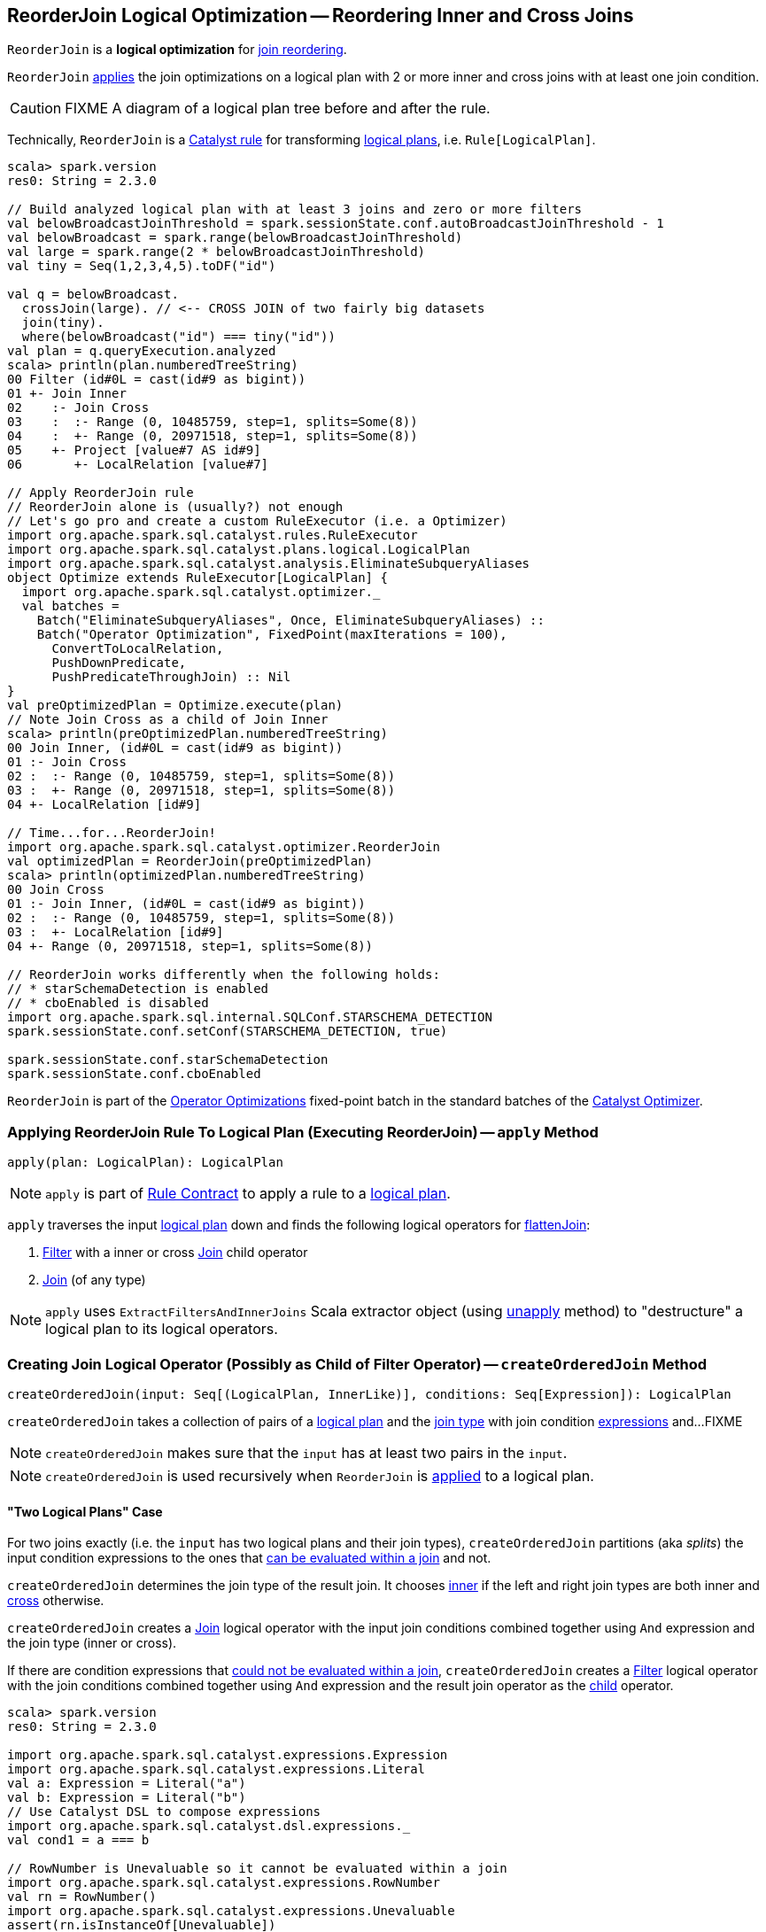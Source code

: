 == [[ReorderJoin]] ReorderJoin Logical Optimization -- Reordering Inner and Cross Joins

`ReorderJoin` is a *logical optimization* for <<apply, join reordering>>.

`ReorderJoin` <<apply, applies>> the join optimizations on a logical plan with 2 or more inner and cross joins with at least one join condition.

CAUTION: FIXME A diagram of a logical plan tree before and after the rule.

Technically, `ReorderJoin` is a link:spark-sql-catalyst-Rule.adoc[Catalyst rule] for transforming link:spark-sql-LogicalPlan.adoc[logical plans], i.e. `Rule[LogicalPlan]`.

[source, scala]
----
scala> spark.version
res0: String = 2.3.0

// Build analyzed logical plan with at least 3 joins and zero or more filters
val belowBroadcastJoinThreshold = spark.sessionState.conf.autoBroadcastJoinThreshold - 1
val belowBroadcast = spark.range(belowBroadcastJoinThreshold)
val large = spark.range(2 * belowBroadcastJoinThreshold)
val tiny = Seq(1,2,3,4,5).toDF("id")

val q = belowBroadcast.
  crossJoin(large). // <-- CROSS JOIN of two fairly big datasets
  join(tiny).
  where(belowBroadcast("id") === tiny("id"))
val plan = q.queryExecution.analyzed
scala> println(plan.numberedTreeString)
00 Filter (id#0L = cast(id#9 as bigint))
01 +- Join Inner
02    :- Join Cross
03    :  :- Range (0, 10485759, step=1, splits=Some(8))
04    :  +- Range (0, 20971518, step=1, splits=Some(8))
05    +- Project [value#7 AS id#9]
06       +- LocalRelation [value#7]

// Apply ReorderJoin rule
// ReorderJoin alone is (usually?) not enough
// Let's go pro and create a custom RuleExecutor (i.e. a Optimizer)
import org.apache.spark.sql.catalyst.rules.RuleExecutor
import org.apache.spark.sql.catalyst.plans.logical.LogicalPlan
import org.apache.spark.sql.catalyst.analysis.EliminateSubqueryAliases
object Optimize extends RuleExecutor[LogicalPlan] {
  import org.apache.spark.sql.catalyst.optimizer._
  val batches =
    Batch("EliminateSubqueryAliases", Once, EliminateSubqueryAliases) ::
    Batch("Operator Optimization", FixedPoint(maxIterations = 100),
      ConvertToLocalRelation,
      PushDownPredicate,
      PushPredicateThroughJoin) :: Nil
}
val preOptimizedPlan = Optimize.execute(plan)
// Note Join Cross as a child of Join Inner
scala> println(preOptimizedPlan.numberedTreeString)
00 Join Inner, (id#0L = cast(id#9 as bigint))
01 :- Join Cross
02 :  :- Range (0, 10485759, step=1, splits=Some(8))
03 :  +- Range (0, 20971518, step=1, splits=Some(8))
04 +- LocalRelation [id#9]

// Time...for...ReorderJoin!
import org.apache.spark.sql.catalyst.optimizer.ReorderJoin
val optimizedPlan = ReorderJoin(preOptimizedPlan)
scala> println(optimizedPlan.numberedTreeString)
00 Join Cross
01 :- Join Inner, (id#0L = cast(id#9 as bigint))
02 :  :- Range (0, 10485759, step=1, splits=Some(8))
03 :  +- LocalRelation [id#9]
04 +- Range (0, 20971518, step=1, splits=Some(8))

// ReorderJoin works differently when the following holds:
// * starSchemaDetection is enabled
// * cboEnabled is disabled
import org.apache.spark.sql.internal.SQLConf.STARSCHEMA_DETECTION
spark.sessionState.conf.setConf(STARSCHEMA_DETECTION, true)

spark.sessionState.conf.starSchemaDetection
spark.sessionState.conf.cboEnabled
----

`ReorderJoin` is part of the link:spark-sql-Optimizer.adoc#Operator-Optimizations[Operator Optimizations] fixed-point batch in the standard batches of the link:spark-sql-Optimizer.adoc[Catalyst Optimizer].

=== [[apply]] Applying ReorderJoin Rule To Logical Plan (Executing ReorderJoin) -- `apply` Method

[source, scala]
----
apply(plan: LogicalPlan): LogicalPlan
----

NOTE: `apply` is part of link:spark-sql-catalyst-Rule.adoc#apply[Rule Contract] to apply a rule to a link:spark-sql-LogicalPlan.adoc[logical plan].

`apply` traverses the input link:spark-sql-LogicalPlan.adoc[logical plan] down and finds the following logical operators for <<flattenJoin, flattenJoin>>:

1. link:spark-sql-LogicalPlan-Filter.adoc[Filter] with a inner or cross link:spark-sql-LogicalPlan-Join.adoc[Join] child operator

1. link:spark-sql-LogicalPlan-Join.adoc[Join] (of any type)

NOTE: `apply` uses `ExtractFiltersAndInnerJoins` Scala extractor object (using <<ExtractFiltersAndInnerJoins-unapply, unapply>> method) to "destructure" a logical plan to its logical operators.

=== [[createOrderedJoin]] Creating Join Logical Operator (Possibly as Child of Filter Operator) -- `createOrderedJoin` Method

[source, scala]
----
createOrderedJoin(input: Seq[(LogicalPlan, InnerLike)], conditions: Seq[Expression]): LogicalPlan
----

`createOrderedJoin` takes a collection of pairs of a link:spark-sql-LogicalPlan.adoc[logical plan] and the link:spark-sql-joins.adoc#join-types[join type] with join condition link:spark-sql-Expression.adoc[expressions] and...FIXME

NOTE: `createOrderedJoin` makes sure that the `input` has at least two pairs in the `input`.

NOTE: `createOrderedJoin` is used recursively when `ReorderJoin` is <<apply, applied>> to a logical plan.

==== [[createOrderedJoin-two-joins]] "Two Logical Plans" Case

For two joins exactly (i.e. the `input` has two logical plans and their join types), `createOrderedJoin` partitions (aka _splits_) the input condition expressions to the ones that link:spark-sql-PredicateHelper.adoc#canEvaluateWithinJoin[can be evaluated within a join] and not.

`createOrderedJoin` determines the join type of the result join. It chooses link:spark-sql-joins.adoc#inner[inner] if the left and right join types are both inner and link:spark-sql-joins.adoc#cross[cross] otherwise.

`createOrderedJoin` creates a link:spark-sql-LogicalPlan-Join.adoc#creating-instance[Join] logical operator with the input join conditions combined together using `And` expression and the join type (inner or cross).

If there are condition expressions that link:spark-sql-PredicateHelper.adoc#canEvaluateWithinJoin[could not be evaluated within a join], `createOrderedJoin` creates a link:spark-sql-LogicalPlan-Filter.adoc#creating-instance[Filter] logical operator with the join conditions combined together using `And` expression and the result join operator as the link:spark-sql-LogicalPlan-Filter.adoc#child[child] operator.

[source, scala]
----
scala> spark.version
res0: String = 2.3.0

import org.apache.spark.sql.catalyst.expressions.Expression
import org.apache.spark.sql.catalyst.expressions.Literal
val a: Expression = Literal("a")
val b: Expression = Literal("b")
// Use Catalyst DSL to compose expressions
import org.apache.spark.sql.catalyst.dsl.expressions._
val cond1 = a === b

// RowNumber is Unevaluable so it cannot be evaluated within a join
import org.apache.spark.sql.catalyst.expressions.RowNumber
val rn = RowNumber()
import org.apache.spark.sql.catalyst.expressions.Unevaluable
assert(rn.isInstanceOf[Unevaluable])
val cond2 = rn === Literal(2)

val cond3 = Literal.TrueLiteral

// Use Catalyst DSL to create logical plans
import org.apache.spark.sql.catalyst.dsl.plans._
val t1 = table("t1")
val t2 = table("t2")

// Use input with exactly 2 pairs
import org.apache.spark.sql.catalyst.plans.logical.LogicalPlan
import org.apache.spark.sql.catalyst.plans.{Cross, Inner, InnerLike}
val input: Seq[(LogicalPlan, InnerLike)] = (t1, Inner) :: (t2, Cross) :: Nil
val conditions: Seq[Expression] = cond1 :: cond2 :: cond3 :: Nil

import org.apache.spark.sql.catalyst.optimizer.ReorderJoin
val plan = ReorderJoin.createOrderedJoin(input, conditions)
scala> println(plan.numberedTreeString)
00 'Filter (row_number() = 2)
01 +- 'Join Cross, ((a = b) && true)
02    :- 'UnresolvedRelation `t1`
03    +- 'UnresolvedRelation `t2`
----

==== [[createOrderedJoin-three-or-more-joins]] "Three Or More Logical Plans" Case

For three or more link:spark-sql-LogicalPlan.adoc[logical plans] in the `input`, `createOrderedJoin` takes the first plan and tries to find another that has at least one _matching_ join condition, i.e. a logical plan with the following:

1. link:spark-sql-catalyst-QueryPlan.adoc#outputSet[Output attributes] together with the first plan's output attributes are the superset of the link:spark-sql-Expression.adoc#references[references] of a join condition expression (i.e. both plans are required to resolve join references)

1. References of the join condition link:spark-sql-PredicateHelper.adoc#canEvaluate[cannot be evaluated] using the first plan's or the current plan's link:spark-sql-catalyst-QueryPlan.adoc#outputSet[output attributes] (i.e. neither the first plan nor the current plan themselves are enough to resolve join references)

.createOrderedJoin with Three Joins (Before)
image::images/ReorderJoin-createOrderedJoin-four-plans-before.png[align="center"]

.createOrderedJoin with Three Joins (After)
image::images/ReorderJoin-createOrderedJoin-four-plans-after.png[align="center"]

[source, scala]
----
scala> spark.version
res0: String = 2.3.0

// HACK: Disable one SparkSession.implicits
// https://stackoverflow.com/q/15592324/1305344
// implicit def symbolToColumn(s: Symbol): org.apache.spark.sql.ColumnName
trait ThatWasABadIdea
implicit def symbolToColumn(ack: ThatWasABadIdea) = ack

import org.apache.spark.sql.catalyst.plans.logical.LocalRelation
import org.apache.spark.sql.catalyst.dsl.expressions._
import org.apache.spark.sql.catalyst.dsl.plans._
// Note analyze at the end to analyze the queries
val p1 = LocalRelation('id.long, 'a.long, 'b.string).as("t1").where("id".attr =!= 0).select('id).analyze
val p2 = LocalRelation('id.long, 'b.long).as("t2").analyze
val p3 = LocalRelation('id.long, 'a.string).where("id".attr > 0).select('id, 'id * 2 as "a").as("t3").analyze

// The following input and conditions are equivalent to the following query
val _p1 = Seq((0,1,"one")).toDF("id", "a", "b").as("t1").where(col("id") =!= 0).select("id")
val _p2 = Seq((0,1)).toDF("id", "b").as("t2")
val _p3 = Seq((0,"one")).toDF("id", "a").where(col("id") > 0).select(col("id"), col("id") * 2 as "a").as("t3")
val _plan = _p1.
  as("p1").
  crossJoin(_p1).
  join(_p2).
  join(_p3).
  where((col("p1.id") === col("t3.id")) && (col("t2.b") === col("t3.a"))).
  queryExecution.
  analyzed
import org.apache.spark.sql.catalyst.planning.ExtractFiltersAndInnerJoins
val Some((plans, conds)) = ExtractFiltersAndInnerJoins.unapply(_plan)

import org.apache.spark.sql.catalyst.plans.logical.LogicalPlan
import org.apache.spark.sql.catalyst.plans.{Cross, Inner, InnerLike}
val input: Seq[(LogicalPlan, InnerLike)] = Seq(
  (p1, Cross),
  (p1, Cross),
  (p2, Inner),
  (p3, Inner))

// (left ++ right).outputSet > expr.references
// ! expr.references > left.outputSet
// ! expr.references > right.outputSet
val p1_id = p1.outputSet.head
val p3_id = p3.outputSet.head
val p2_b = p2.outputSet.tail.head
val p3_a = p3.outputSet.tail.head
val c1 = p1_id === p3_id
val c2 = p2_b === p3_a

// A condition has no references or the references are not a subset of left or right plans
// A couple of assertions that createOrderedJoin does internally
assert(c1.references.nonEmpty)
assert(!c1.references.subsetOf(p1.outputSet))
assert(!c1.references.subsetOf(p3.outputSet))
val refs = p1.analyze.outputSet ++ p3.outputSet
assert(c1.references.subsetOf(refs))

import org.apache.spark.sql.catalyst.expressions.Expression
val conditions: Seq[Expression] = Seq(c1, c2)

assert(input.size > 2)
assert(conditions.nonEmpty)

import org.apache.spark.sql.catalyst.optimizer.ReorderJoin
val plan = ReorderJoin.createOrderedJoin(input, conditions)
scala> println(plan.numberedTreeString)
00 'Join Cross
01 :- Join Inner, (b#553L = a#556L)
02 :  :- Join Inner, (id#549L = id#554L)
03 :  :  :- Project [id#549L]
04 :  :  :  +- Filter NOT (id#549L = cast(0 as bigint))
05 :  :  :     +- LocalRelation <empty>, [id#549L, a#550L, b#551]
06 :  :  +- Project [id#554L, (id#554L * cast(2 as bigint)) AS a#556L]
07 :  :     +- Filter (id#554L > cast(0 as bigint))
08 :  :        +- LocalRelation <empty>, [id#554L, a#555]
09 :  +- LocalRelation <empty>, [id#552L, b#553L]
10 +- Project [id#549L]
11    +- Filter NOT (id#549L = cast(0 as bigint))
12       +- LocalRelation <empty>, [id#549L, a#550L, b#551]
----

`createOrderedJoin` takes the plan that has at least one matching join condition if found or the next plan from the `input` plans.

`createOrderedJoin` partitions (aka _splits_) the input condition expressions to expressions that meet the following requirements (aka _join conditions_) or not (aka _others_):

1. link:spark-sql-Expression.adoc#references[Expression references] being a subset of the link:spark-sql-catalyst-QueryPlan.adoc#outputSet[output attributes] of the left and the right operators

1. link:spark-sql-PredicateHelper.adoc#canEvaluateWithinJoin[Can be evaluated within a join]

`createOrderedJoin` creates a link:spark-sql-LogicalPlan-Join.adoc#creating-instance[Join] logical operator with:

1. Left logical operator as the first operator from the `input`

1. Right logical operator as the right as chosen above

1. Join type as the right's join type as chosen above

1. Join conditions combined together using `And` expression

`createOrderedJoin` calls itself recursively with the following:

1. `input` logical joins as a new pair of the new `Join` and `Inner` join type with the remaining logical plans (all but the right)

1. `conditions` expressions as the _others_ conditions (all but the _join conditions_ used for the new join)

.createOrderedJoin with Three Joins
image::images/ReorderJoin-createOrderedJoin-four-plans.png[align="center"]

[source, scala]
----
scala> spark.version
res0: String = 2.3.0

import org.apache.spark.sql.catalyst.expressions.Expression
import org.apache.spark.sql.catalyst.expressions.AttributeReference
import org.apache.spark.sql.types.LongType
val t1_id: Expression = AttributeReference(name = "id", LongType)(qualifier = Some("t1"))
val t2_id: Expression = AttributeReference(name = "id", LongType)(qualifier = Some("t2"))
val t4_id: Expression = AttributeReference(name = "id", LongType)(qualifier = Some("t4"))
// Use Catalyst DSL to compose expressions
import org.apache.spark.sql.catalyst.dsl.expressions._
val cond1 = t1_id === t2_id

// RowNumber is Unevaluable so it cannot be evaluated within a join
import org.apache.spark.sql.catalyst.expressions.RowNumber
val rn = RowNumber()
import org.apache.spark.sql.catalyst.expressions.Unevaluable
assert(rn.isInstanceOf[Unevaluable])
import org.apache.spark.sql.catalyst.expressions.Literal
val cond2 = rn === Literal(2)

// That would hardly appear in the condition list
// Just for the demo
val cond3 = Literal.TrueLiteral

val cond4 = t4_id === t1_id

// Use Catalyst DSL to create logical plans
import org.apache.spark.sql.catalyst.dsl.plans._
val t1 = table("t1")
val t2 = table("t2")
val t3 = table("t3")
val t4 = table("t4")

// Use input with 3 or more pairs
import org.apache.spark.sql.catalyst.plans.logical.LogicalPlan
import org.apache.spark.sql.catalyst.plans.{Cross, Inner, InnerLike}
val input: Seq[(LogicalPlan, InnerLike)] = Seq(
  (t1, Inner),
  (t2, Inner),
  (t3, Cross),
  (t4, Inner))
val conditions: Seq[Expression] = cond1 :: cond2 :: cond3 :: cond4 :: Nil

import org.apache.spark.sql.catalyst.optimizer.ReorderJoin
val plan = ReorderJoin.createOrderedJoin(input, conditions)
scala> println(plan.numberedTreeString)
00 'Filter (row_number() = 2)
01 +- 'Join Inner, ((id#11L = id#12L) && (id#13L = id#11L))
02    :- 'Join Cross
03    :  :- 'Join Inner, true
04    :  :  :- 'UnresolvedRelation `t1`
05    :  :  +- 'UnresolvedRelation `t2`
06    :  +- 'UnresolvedRelation `t3`
07    +- 'UnresolvedRelation `t4`
----

=== [[ExtractFiltersAndInnerJoins-unapply]][[unapply]] Extracting Filter and Join Operators from Logical Plan -- `unapply` Method (of ExtractFiltersAndInnerJoins)

[source, scala]
----
unapply(plan: LogicalPlan): Option[(Seq[(LogicalPlan, InnerLike)], Seq[Expression])]
----

`unapply` extracts link:spark-sql-LogicalPlan-Filter.adoc[Filter] (with an inner or cross join) or link:spark-sql-LogicalPlan-Join.adoc[Join] logical operators (per the input link:spark-sql-LogicalPlan.adoc[logical plan]) to...FIXME

NOTE: `unapply` is a feature of the Scala programming language to define https://docs.scala-lang.org/tour/extractor-objects.html[extractor objects] that take an object and try to give the arguments back. This is most often used in pattern matching and partial functions.

1. For a link:spark-sql-LogicalPlan-Filter.adoc[Filter] logical operator with a cross or inner link:spark-sql-LogicalPlan-Join.adoc[Join] child operator, `unapply` <<ExtractFiltersAndInnerJoins-flattenJoin, flattenJoin>> on the `Filter`.

1. For a link:spark-sql-LogicalPlan-Join.adoc[Join] logical operator, `unapply` <<ExtractFiltersAndInnerJoins-flattenJoin, flattenJoin>> on the `Join`.

[source, scala]
----
scala> spark.version
res0: String = 2.3.0

val d1 = Seq((0, "a"), (1, "b")).toDF("id", "c")
val d2 = Seq((0, "c"), (2, "b")).toDF("id", "c")
val q = d1.join(d2, "id").where($"id" > 0)
val plan = q.queryExecution.analyzed

scala> println(plan.numberedTreeString)
00 Filter (id#34 > 0)
01 +- Project [id#34, c#35, c#44]
02    +- Join Inner, (id#34 = id#43)
03       :- Project [_1#31 AS id#34, _2#32 AS c#35]
04       :  +- LocalRelation [_1#31, _2#32]
05       +- Project [_1#40 AS id#43, _2#41 AS c#44]
06          +- LocalRelation [_1#40, _2#41]

// Let's use Catalyst DSL instead so the plan is cleaner (e.g. no Project in-between)
// We could have used logical rules to clean up the plan
// Leaving the cleaning up as a home exercise for you :)
import org.apache.spark.sql.catalyst.dsl.plans._
val t1 = table("t1")
val t2 = table("t2")
import org.apache.spark.sql.catalyst.expressions.Expression
import org.apache.spark.sql.catalyst.expressions.Literal
val id: Expression = Literal("id")
import org.apache.spark.sql.catalyst.dsl.expressions._
import org.apache.spark.sql.catalyst.plans.Cross
val plan = t1.join(t1, joinType = Cross).join(t2).where(id > 0)
scala> println(plan.numberedTreeString)
00 'Filter (id > 0)
01 +- 'Join Inner
02    :- 'Join Cross
03    :  :- 'UnresolvedRelation `t1`
04    :  +- 'UnresolvedRelation `t1`
05    +- 'UnresolvedRelation `t2`

import org.apache.spark.sql.catalyst.planning.ExtractFiltersAndInnerJoins
// Option[(Seq[(LogicalPlan, InnerLike)], Seq[Expression])]
val Some((plans, conditions)) = ExtractFiltersAndInnerJoins.unapply(plan)

assert(plans.size > 2)
assert(conditions.nonEmpty)

CAUTION: FIXME
----

NOTE: `unapply` is used exclusively when `ReorderJoin` is <<apply, executed>>, i.e. applied to a logical plan.

=== [[ExtractFiltersAndInnerJoins-flattenJoin]][[flattenJoin]] Flattening Consecutive Joins -- `flattenJoin` Method (of ExtractFiltersAndInnerJoins)

[source, scala]
----
flattenJoin(plan: LogicalPlan, parentJoinType: InnerLike = Inner):
  (Seq[(LogicalPlan, InnerLike)], Seq[Expression])
----

`flattenJoin` branches off per the input logical `plan`:

1. For an inner or cross link:spark-sql-LogicalPlan-Join.adoc[Join] logical operator, `flattenJoin` calls itself recursively with the left-side of the join and the type of the join, and gives:

i. The logical plans from recursive `flattenJoin` with the right-side of the join and the right join's type
i. The join conditions from `flattenJoin` with the conditions of the join

1. For a link:spark-sql-LogicalPlan-Filter.adoc[Filter] with an inner or cross link:spark-sql-LogicalPlan-Join.adoc[Join] child operator, `flattenJoin` calls itself recursively on the join (that simply removes the `Filter` "layer" and assumes an inner join) and gives:

i. The logical plans from recursive `flattenJoin`
i. The join conditions from `flattenJoin` with ``Filter``'s link:spark-sql-LogicalPlan-Filter.adoc#condition[conditions]

1. For all other logical operators, `flattenJoin` gives the input `plan`, the current join type (an inner or cross join) and the empty join condition.

In either case, `flattenJoin` splits _conjunctive predicates_, i.e. removes `And` expressions and gives their child expressions.

[source, scala]
----
scala> spark.version
res0: String = 2.3.0

// Use Catalyst DSL to create a logical plan
// Example 1: One cross join
import org.apache.spark.sql.catalyst.dsl.plans._
val t1 = table("t1")
import org.apache.spark.sql.catalyst.dsl.expressions._
val id = "id".expr
import org.apache.spark.sql.catalyst.plans.Cross
val plan = t1.join(t1, joinType = Cross)
scala> println(plan.numberedTreeString)
00 'Join Cross
01 :- 'UnresolvedRelation `t1`
02 +- 'UnresolvedRelation `t1`

import org.apache.spark.sql.catalyst.planning.ExtractFiltersAndInnerJoins
val (plans, conditions) = ExtractFiltersAndInnerJoins.flattenJoin(plan)
assert(plans.size == 2)
assert(conditions.size == 0)

// Example 2: One inner join with a filter
val t2 = table("t2")
val plan = t1.join(t2).where("t1".expr === "t2".expr)
scala> println(plan.numberedTreeString)
00 'Filter (t1 = t2)
01 +- 'Join Inner
02    :- 'UnresolvedRelation `t1`
03    +- 'UnresolvedRelation `t2`

val (plans, conditions) = ExtractFiltersAndInnerJoins.flattenJoin(plan)
assert(plans.size == 2)
assert(conditions.size == 1)

// Example 3: One inner and one cross join with a compound filter
val plan = t1.
  join(t1, joinType = Cross).
  join(t2).
  where("t2.id".expr === "t1.id".expr && "t1.id".expr > 10)
scala> println(plan.numberedTreeString)
00 'Filter ((t2.id = t1.id) && (t1.id > 10))
01 +- 'Join Inner
02    :- 'Join Cross
03    :  :- 'UnresolvedRelation `t1`
04    :  +- 'UnresolvedRelation `t1`
05    +- 'UnresolvedRelation `t2`

val (plans, conditions) = ExtractFiltersAndInnerJoins.flattenJoin(plan)
assert(plans.size == 3)
assert(conditions.size == 2)

// Example 4
val t3 = table("t3")
val plan = t1.
  join(t1, joinType = Cross).
  join(t2).
  where("t2.id".expr === "t1.id".expr && "t1.id".expr > 10).
  join(t3.select(star())).  // <-- just for more fun
  where("t3.id".expr === "t1.id".expr)
scala> println(plan.numberedTreeString)
00 'Filter (t3.id = t1.id)
01 +- 'Join Inner
02    :- 'Filter ((t2.id = t1.id) && (t1.id > 10))
03    :  +- 'Join Inner
04    :     :- 'Join Cross
05    :     :  :- 'UnresolvedRelation `t1`
06    :     :  +- 'UnresolvedRelation `t1`
07    :     +- 'UnresolvedRelation `t2`
08    +- 'Project [*]
09       +- 'UnresolvedRelation `t3`

val (plans, conditions) = ExtractFiltersAndInnerJoins.flattenJoin(plan)
assert(plans.size == 4)
assert(conditions.size == 3)

// Example 5: Join under project is no longer consecutive
val plan = t1.
  join(t1, joinType = Cross).
  select(star()). // <-- separates the cross join from the other joins
  join(t2).
  where("t2.id".expr === "t1.id".expr && "t1.id".expr > 10).
  join(t3.select(star())).
  where("t3.id".expr === "t1.id".expr)
scala> println(plan.numberedTreeString)
00 'Filter (t3.id = t1.id)
01 +- 'Join Inner
02    :- 'Filter ((t2.id = t1.id) && (t1.id > 10))
03    :  +- 'Join Inner
04    :     :- 'Project [*]
05    :     :  +- 'Join Cross
06    :     :     :- 'UnresolvedRelation `t1`
07    :     :     +- 'UnresolvedRelation `t1`
08    :     +- 'UnresolvedRelation `t2`
09    +- 'Project [*]
10       +- 'UnresolvedRelation `t3`

val (plans, conditions) = ExtractFiltersAndInnerJoins.flattenJoin(plan)
assert(plans.size == 3) // <-- one join less due to Project
assert(conditions.size == 3)

// Example 6: Join on right-hand side is not considered
val plan = t1.
  join(
    t1.join(t2).where("t2.id".expr === "t1.id".expr && "t1.id".expr > 10), // <-- join on RHS
    joinType = Cross).
  join(t2).
  where("t2.id".expr === "t1.id".expr && "t1.id".expr > 10)
scala> println(plan.numberedTreeString)
00 'Filter ((t2.id = t1.id) && (t1.id > 10))
01 +- 'Join Inner
02    :- 'Join Cross
03    :  :- 'UnresolvedRelation `t1`
04    :  +- 'Filter ((t2.id = t1.id) && (t1.id > 10))
05    :     +- 'Join Inner
06    :        :- 'UnresolvedRelation `t1`
07    :        +- 'UnresolvedRelation `t2`
08    +- 'UnresolvedRelation `t2`

val (plans, conditions) = ExtractFiltersAndInnerJoins.flattenJoin(plan)
assert(plans.size == 3) // <-- one join less due to being on right side
assert(conditions.size == 2)
----

NOTE: `flattenJoin` is used recursively when `ReorderJoin` is <<ExtractFiltersAndInnerJoins-unapply, destructures>> a logical plan (when <<apply, executed>>).
